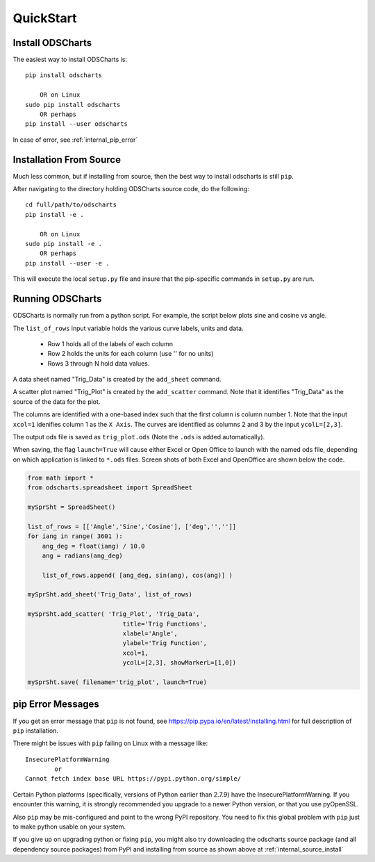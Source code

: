 
.. quickstart

QuickStart
==========

Install ODSCharts
-----------------

The easiest way to install ODSCharts is::

    pip install odscharts
    
        OR on Linux
    sudo pip install odscharts
        OR perhaps
    pip install --user odscharts

In case of error, see :ref:`internal_pip_error`

.. _internal_source_install:

Installation From Source
------------------------

Much less common, but if installing from source, then
the best way to install odscharts is still ``pip``.

After navigating to the directory holding ODSCharts source code, do the following::

    cd full/path/to/odscharts
    pip install -e .
    
        OR on Linux
    sudo pip install -e .
        OR perhaps
    pip install --user -e .
    
This will execute the local ``setup.py`` file and insure that the pip-specific commands in ``setup.py`` are run.

Running ODSCharts
-----------------

ODSCharts is normally run from a python script. For example, the script below plots sine and cosine vs angle.

The ``list_of_rows`` input variable holds the various curve labels, units and data.

    * Row 1 holds all of the labels of each column
    * Row 2 holds the units for each column (use '' for no units)
    * Rows 3 through N hold data values.

A data sheet named "Trig_Data" is created by the ``add_sheet`` command.

A scatter plot named "Trig_Plot" is created by the ``add_scatter`` command. Note that it identifies "Trig_Data" as the source of the data for the plot.

The columns are identified with a one-based index such that the first column is column number 1. Note that the input ``xcol=1`` idenifies column 1 as the ``X Axis``. The curves are identified as columns 2 and 3 by the input ``ycolL=[2,3]``.

The output ods file is saved as ``trig_plot.ods`` (Note the ``.ods`` is added automatically).

When saving, the flag ``launch=True`` will cause either Excel or Open Office to launch with the named ods file, depending on which application is linked to ``*.ods`` files. Screen shots of both Excel and OpenOffice are shown below the code.

.. code:: python


    from math import *
    from odscharts.spreadsheet import SpreadSheet

    mySprSht = SpreadSheet()

    list_of_rows = [['Angle','Sine','Cosine'], ['deg','','']]
    for iang in range( 3601 ):
        ang_deg = float(iang) / 10.0
        ang = radians(ang_deg)
        
        list_of_rows.append( [ang_deg, sin(ang), cos(ang)] )

    mySprSht.add_sheet('Trig_Data', list_of_rows)

    mySprSht.add_scatter( 'Trig_Plot', 'Trig_Data',
                              title='Trig Functions', 
                              xlabel='Angle', 
                              ylabel='Trig Function', 
                              xcol=1,
                              ycolL=[2,3], showMarkerL=[1,0])
                              
    mySprSht.save( filename='trig_plot', launch=True)


.. image:: ./_static/trig_funcs_excel.png
    :width: 40%
.. image:: ./_static/trig_funcs_oo.png
    :width: 50%

.. _internal_pip_error:

pip Error Messages
------------------

If you get an error message that ``pip`` is not found, see `<https://pip.pypa.io/en/latest/installing.html>`_ for full description of ``pip`` installation.

There might be issues with ``pip`` failing on Linux with a message like::


    InsecurePlatformWarning
            or    
    Cannot fetch index base URL https://pypi.python.org/simple/

Certain Python platforms (specifically, versions of Python earlier than 2.7.9) have the InsecurePlatformWarning. If you encounter this warning, it is strongly recommended you upgrade to a newer Python version, or that you use pyOpenSSL.    

Also ``pip`` may be mis-configured and point to the wrong PyPI repository.
You need to fix this global problem with ``pip`` just to make python usable on your system.


If you give up on upgrading python or fixing ``pip``, 
you might also try downloading the odscharts source package 
(and all dependency source packages)
from PyPI and installing from source as shown above at :ref:`internal_source_install`


